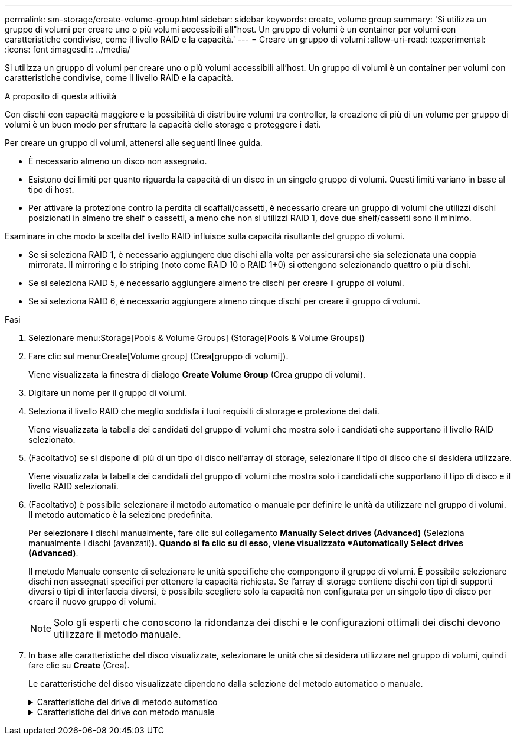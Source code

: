 ---
permalink: sm-storage/create-volume-group.html 
sidebar: sidebar 
keywords: create, volume group 
summary: 'Si utilizza un gruppo di volumi per creare uno o più volumi accessibili all"host. Un gruppo di volumi è un container per volumi con caratteristiche condivise, come il livello RAID e la capacità.' 
---
= Creare un gruppo di volumi
:allow-uri-read: 
:experimental: 
:icons: font
:imagesdir: ../media/


[role="lead"]
Si utilizza un gruppo di volumi per creare uno o più volumi accessibili all'host. Un gruppo di volumi è un container per volumi con caratteristiche condivise, come il livello RAID e la capacità.

.A proposito di questa attività
Con dischi con capacità maggiore e la possibilità di distribuire volumi tra controller, la creazione di più di un volume per gruppo di volumi è un buon modo per sfruttare la capacità dello storage e proteggere i dati.

Per creare un gruppo di volumi, attenersi alle seguenti linee guida.

* È necessario almeno un disco non assegnato.
* Esistono dei limiti per quanto riguarda la capacità di un disco in un singolo gruppo di volumi. Questi limiti variano in base al tipo di host.
* Per attivare la protezione contro la perdita di scaffali/cassetti, è necessario creare un gruppo di volumi che utilizzi dischi posizionati in almeno tre shelf o cassetti, a meno che non si utilizzi RAID 1, dove due shelf/cassetti sono il minimo.


Esaminare in che modo la scelta del livello RAID influisce sulla capacità risultante del gruppo di volumi.

* Se si seleziona RAID 1, è necessario aggiungere due dischi alla volta per assicurarsi che sia selezionata una coppia mirrorata. Il mirroring e lo striping (noto come RAID 10 o RAID 1+0) si ottengono selezionando quattro o più dischi.
* Se si seleziona RAID 5, è necessario aggiungere almeno tre dischi per creare il gruppo di volumi.
* Se si seleziona RAID 6, è necessario aggiungere almeno cinque dischi per creare il gruppo di volumi.


.Fasi
. Selezionare menu:Storage[Pools & Volume Groups] (Storage[Pools & Volume Groups])
. Fare clic sul menu:Create[Volume group] (Crea[gruppo di volumi]).
+
Viene visualizzata la finestra di dialogo *Create Volume Group* (Crea gruppo di volumi).

. Digitare un nome per il gruppo di volumi.
. Seleziona il livello RAID che meglio soddisfa i tuoi requisiti di storage e protezione dei dati.
+
Viene visualizzata la tabella dei candidati del gruppo di volumi che mostra solo i candidati che supportano il livello RAID selezionato.

. (Facoltativo) se si dispone di più di un tipo di disco nell'array di storage, selezionare il tipo di disco che si desidera utilizzare.
+
Viene visualizzata la tabella dei candidati del gruppo di volumi che mostra solo i candidati che supportano il tipo di disco e il livello RAID selezionati.

. (Facoltativo) è possibile selezionare il metodo automatico o manuale per definire le unità da utilizzare nel gruppo di volumi. Il metodo automatico è la selezione predefinita.
+
Per selezionare i dischi manualmente, fare clic sul collegamento *Manually Select drives (Advanced)* (Seleziona manualmente i dischi (avanzati)*). Quando si fa clic su di esso, viene visualizzato *Automatically Select drives (Advanced)*.

+
Il metodo Manuale consente di selezionare le unità specifiche che compongono il gruppo di volumi. È possibile selezionare dischi non assegnati specifici per ottenere la capacità richiesta. Se l'array di storage contiene dischi con tipi di supporti diversi o tipi di interfaccia diversi, è possibile scegliere solo la capacità non configurata per un singolo tipo di disco per creare il nuovo gruppo di volumi.

+
[NOTE]
====
Solo gli esperti che conoscono la ridondanza dei dischi e le configurazioni ottimali dei dischi devono utilizzare il metodo manuale.

====
. In base alle caratteristiche del disco visualizzate, selezionare le unità che si desidera utilizzare nel gruppo di volumi, quindi fare clic su *Create* (Crea).
+
Le caratteristiche del disco visualizzate dipendono dalla selezione del metodo automatico o manuale.

+
.Caratteristiche del drive di metodo automatico
[%collapsible]
====
[cols="2*"]
|===
| Caratteristica | Utilizzare 


 a| 
Capacità libera
 a| 
Mostra la capacità disponibile in GiB. Selezionare un gruppo di volumi candidato con la capacità adatta alle esigenze di storage dell'applicazione.



 a| 
Totale dischi
 a| 
Mostra il numero di dischi disponibili per questo gruppo di volumi. Selezionare un gruppo di volumi candidato con il numero di dischi desiderato. Maggiore è il numero di dischi contenuti in un gruppo di volumi, minore è la probabilità che guasti multipli dei dischi causino un guasto critico dei dischi in un gruppo di volumi.



 a| 
Sicuro
 a| 
Indica se questo gruppo di volumi candidato è composto interamente da dischi con funzionalità di protezione, che possono essere dischi con crittografia completa del disco (FDE) o dischi FIPS (Federal Information Processing Standard).

** È possibile proteggere il gruppo di volumi con Drive Security, ma per utilizzare questa funzione è necessario che tutti i dischi siano protetti.
** Se si desidera creare un gruppo di volumi solo FDE, cercare *Yes - FDE* nella colonna Secure-capable. Se si desidera creare un gruppo di volumi solo FIPS, cercare *Yes - FIPS* nella colonna Secure-capable.
** È possibile creare un gruppo di volumi composto da dischi che potrebbero o non essere sicuri o che siano una combinazione di livelli di sicurezza. Se i dischi del gruppo di volumi includono dischi che non supportano la protezione, non è possibile rendere sicuro il gruppo di volumi.




 a| 
Abilitare la sicurezza?
 a| 
Fornisce l'opzione per attivare la funzione Drive Security con dischi sicuri. Se il gruppo di volumi supporta la protezione ed è stata impostata una chiave di sicurezza, è possibile attivare Drive Security selezionando la casella di controllo.


NOTE: L'unico modo per rimuovere Drive Security dopo l'attivazione è eliminare il gruppo di volumi e cancellare i dischi.



 a| 
Compatibile CON DA
 a| 
Indica se Data Assurance (da) è disponibile per questo gruppo. Data Assurance (da) verifica e corregge gli errori che potrebbero verificarsi quando i dati vengono comunicati tra un host e uno storage array.

Se si desidera utilizzare da, selezionare un gruppo di volumi che supporti da. Questa opzione è disponibile solo se la funzione da è stata attivata.

Un gruppo di volumi può contenere dischi che supportano da o non da, ma tutti i dischi devono essere in grado di utilizzare questa funzione.



 a| 
Protezione contro la perdita di shelf
 a| 
Mostra se è disponibile la protezione contro la perdita di shelf. La protezione contro la perdita di shelf garantisce l'accessibilità ai dati sui volumi di un gruppo di volumi in caso di perdita totale di comunicazione con uno shelf.



 a| 
Protezione in caso di perdita del cassetto
 a| 
Mostra se è disponibile la protezione contro le perdite dei cassetti, fornita solo se si utilizza uno shelf di dischi che contiene cassetti. La protezione contro la perdita dei cassetti garantisce l'accessibilità ai dati sui volumi di un gruppo di volumi se si verifica una perdita totale di comunicazione con un singolo cassetto in uno shelf di dischi.

|===
====
+
.Caratteristiche del drive con metodo manuale
[%collapsible]
====
[cols="2*"]
|===
| Caratteristica | Utilizzare 


 a| 
Tipo di supporto
 a| 
Indica il tipo di supporto. Sono supportati i seguenti tipi di supporto:

** Disco rigido
** Solid state Disk (SSD) tutti i dischi di un gruppo di volumi devono essere dello stesso tipo di supporto (tutti gli SSD o tutti i dischi rigidi). I gruppi di volumi non possono avere una combinazione di tipi di supporti o di tipi di interfaccia.




 a| 
Capacità del disco
 a| 
Indica la capacità del disco.

** Se possibile, selezionare dischi con capacità uguale a quella dei dischi correnti del gruppo di volumi.
** Se è necessario aggiungere dischi non assegnati con una capacità inferiore, tenere presente che la capacità utilizzabile di ciascun disco attualmente presente nel gruppo di volumi è ridotta. Pertanto, la capacità del disco è la stessa per il gruppo di volumi.
** Se è necessario aggiungere dischi non assegnati con una capacità maggiore, tenere presente che la capacità utilizzabile dei dischi non assegnati aggiunti viene ridotta in modo che corrispondano alle capacità correnti dei dischi nel gruppo di volumi.




 a| 
Vassoio
 a| 
Indica la posizione del vassoio del disco.



 a| 
Slot
 a| 
Indica la posizione dello slot del disco.



 a| 
Velocità (giri/min)
 a| 
Indica la velocità del disco.



 a| 
Dimensione del settore logico
 a| 
Indica la dimensione e il formato del settore.



 a| 
Sicuro
 a| 
Indica se questo gruppo di volumi candidato è composto interamente da dischi con funzionalità di protezione, che possono essere dischi con crittografia completa del disco (FDE) o dischi FIPS (Federal Information Processing Standard).

** È possibile proteggere il gruppo di volumi con Drive Security, ma per utilizzare questa funzione è necessario che tutti i dischi siano protetti.
** Se si desidera creare un gruppo di volumi solo FDE, cercare *Yes - FDE* nella colonna Secure-capable. Se si desidera creare un gruppo di volumi solo FIPS, cercare *Yes - FIPS* nella colonna Secure-capable.
** È possibile creare un gruppo di volumi composto da dischi che potrebbero o non essere sicuri o che siano una combinazione di livelli di sicurezza. Se i dischi del gruppo di volumi includono dischi che non supportano la protezione, non è possibile rendere sicuro il gruppo di volumi.




 a| 
Compatibile CON DA
 a| 
Indica se Data Assurance (da) è disponibile per questo gruppo. Data Assurance (da) verifica e corregge gli errori che potrebbero verificarsi quando i dati vengono comunicati tra un host e uno storage array.

Se si desidera utilizzare da, selezionare un gruppo di volumi che supporti da. Questa opzione è disponibile solo se la funzione da è stata attivata.

Un gruppo di volumi può contenere dischi che supportano da o non da, ma tutti i dischi devono essere in grado di utilizzare questa funzione.

|===
====

